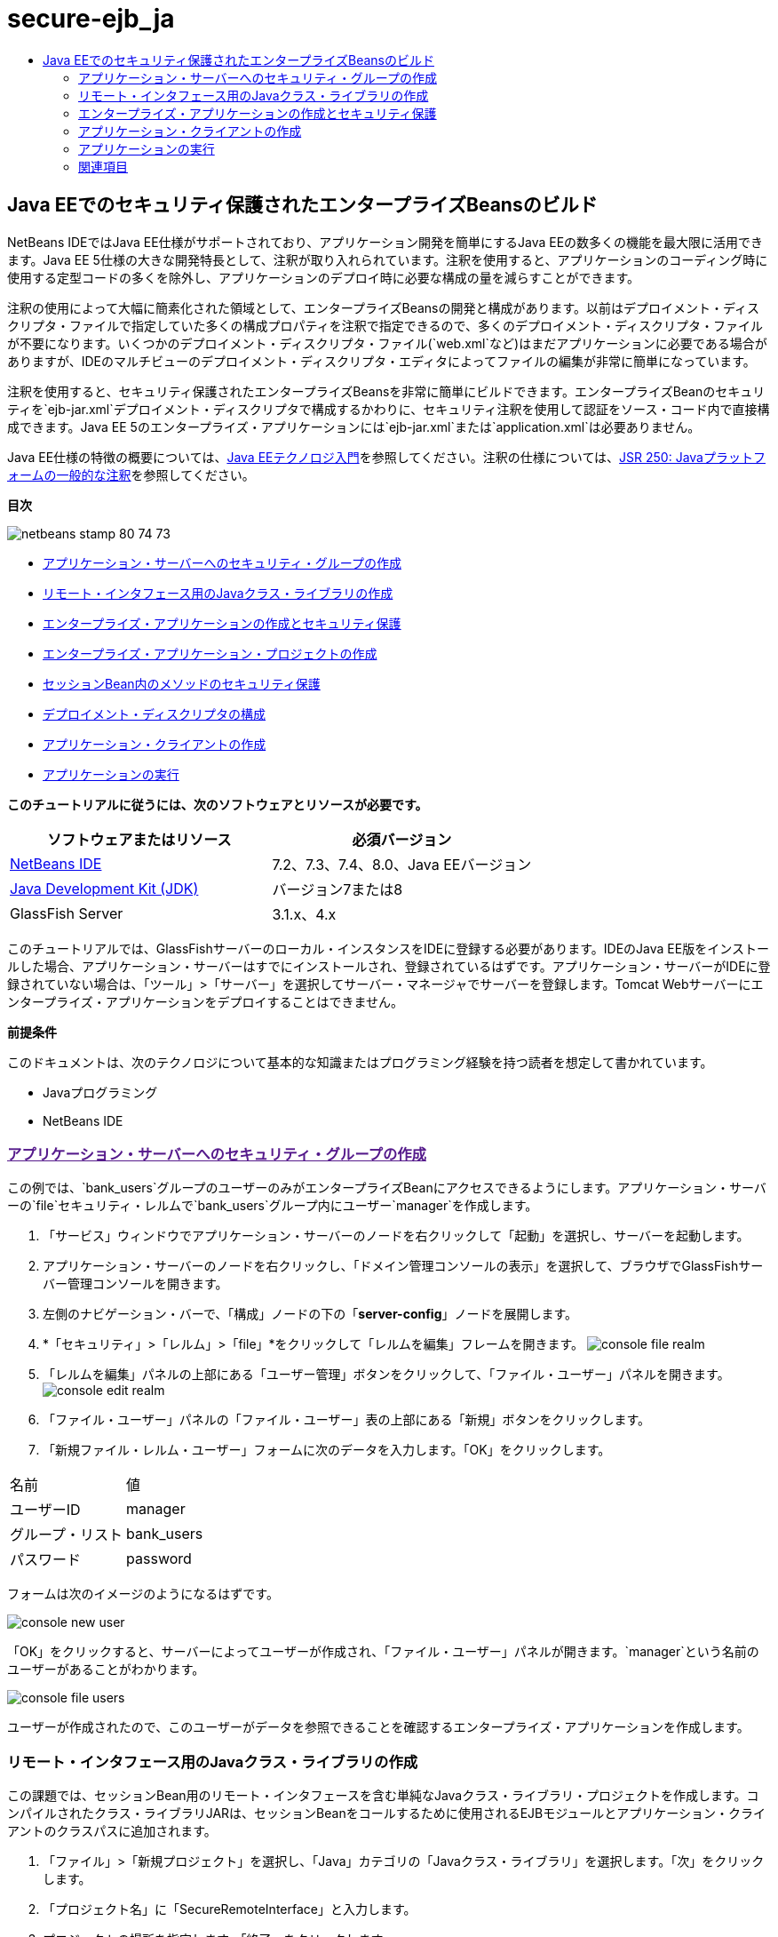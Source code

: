 // 
//     Licensed to the Apache Software Foundation (ASF) under one
//     or more contributor license agreements.  See the NOTICE file
//     distributed with this work for additional information
//     regarding copyright ownership.  The ASF licenses this file
//     to you under the Apache License, Version 2.0 (the
//     "License"); you may not use this file except in compliance
//     with the License.  You may obtain a copy of the License at
// 
//       http://www.apache.org/licenses/LICENSE-2.0
// 
//     Unless required by applicable law or agreed to in writing,
//     software distributed under the License is distributed on an
//     "AS IS" BASIS, WITHOUT WARRANTIES OR CONDITIONS OF ANY
//     KIND, either express or implied.  See the License for the
//     specific language governing permissions and limitations
//     under the License.
//

= secure-ejb_ja
:jbake-type: page
:jbake-tags: old-site, needs-review
:jbake-status: published
:keywords: Apache NetBeans  secure-ejb_ja
:description: Apache NetBeans  secure-ejb_ja
:toc: left
:toc-title:

== Java EEでのセキュリティ保護されたエンタープライズBeansのビルド

NetBeans IDEではJava EE仕様がサポートされており、アプリケーション開発を簡単にするJava EEの数多くの機能を最大限に活用できます。Java EE 5仕様の大きな開発特長として、注釈が取り入れられています。注釈を使用すると、アプリケーションのコーディング時に使用する定型コードの多くを除外し、アプリケーションのデプロイ時に必要な構成の量を減らすことができます。

注釈の使用によって大幅に簡素化された領域として、エンタープライズBeansの開発と構成があります。以前はデプロイメント・ディスクリプタ・ファイルで指定していた多くの構成プロパティを注釈で指定できるので、多くのデプロイメント・ディスクリプタ・ファイルが不要になります。いくつかのデプロイメント・ディスクリプタ・ファイル(`web.xml`など)はまだアプリケーションに必要である場合がありますが、IDEのマルチビューのデプロイメント・ディスクリプタ・エディタによってファイルの編集が非常に簡単になっています。

注釈を使用すると、セキュリティ保護されたエンタープライズBeansを非常に簡単にビルドできます。エンタープライズBeanのセキュリティを`ejb-jar.xml`デプロイメント・ディスクリプタで構成するかわりに、セキュリティ注釈を使用して認証をソース・コード内で直接構成できます。Java EE 5のエンタープライズ・アプリケーションには`ejb-jar.xml`または`application.xml`は必要ありません。

Java EE仕様の特徴の概要については、link:javaee-intro.html[Java EEテクノロジ入門]を参照してください。注釈の仕様については、link:http://jcp.org/en/jsr/detail?id=250[JSR 250: Javaプラットフォームの一般的な注釈]を参照してください。

*目次*

image:netbeans-stamp-80-74-73.png[title="このページの内容は、NetBeans IDE 7.2、7.3、7.4および8.0に適用されます"]

* link:#ex2[アプリケーション・サーバーへのセキュリティ・グループの作成]
* link:#ex2b[リモート・インタフェース用のJavaクラス・ライブラリの作成]
* link:#ex3[エンタープライズ・アプリケーションの作成とセキュリティ保護]
* link:#ex3a[エンタープライズ・アプリケーション・プロジェクトの作成]
* link:#ex3b[セッションBean内のメソッドのセキュリティ保護]
* link:#ex3c[デプロイメント・ディスクリプタの構成]
* link:#ex4[アプリケーション・クライアントの作成]
* link:#ex5[アプリケーションの実行]

*このチュートリアルに従うには、次のソフトウェアとリソースが必要です。*

|===
|ソフトウェアまたはリソース |必須バージョン 

|link:https://netbeans.org/downloads/index.html[NetBeans IDE] |7.2、7.3、7.4、8.0、Java EEバージョン 

|link:http://www.oracle.com/technetwork/java/javase/downloads/index.html[Java Development Kit (JDK)] |バージョン7または8 

|GlassFish Server |3.1.x、4.x 
|===

このチュートリアルでは、GlassFishサーバーのローカル・インスタンスをIDEに登録する必要があります。IDEのJava EE版をインストールした場合、アプリケーション・サーバーはすでにインストールされ、登録されているはずです。アプリケーション・サーバーがIDEに登録されていない場合は、「ツール」>「サーバー」を選択してサーバー・マネージャでサーバーを登録します。Tomcat Webサーバーにエンタープライズ・アプリケーションをデプロイすることはできません。

*前提条件*

このドキュメントは、次のテクノロジについて基本的な知識またはプログラミング経験を持つ読者を想定して書かれています。

* Javaプログラミング
* NetBeans IDE

=== link:[アプリケーション・サーバーへのセキュリティ・グループの作成]

この例では、`bank_users`グループのユーザーのみがエンタープライズBeanにアクセスできるようにします。アプリケーション・サーバーの`file`セキュリティ・レルムで`bank_users`グループ内にユーザー`manager`を作成します。

1. 「サービス」ウィンドウでアプリケーション・サーバーのノードを右クリックして「起動」を選択し、サーバーを起動します。
2. アプリケーション・サーバーのノードを右クリックし、「ドメイン管理コンソールの表示」を選択して、ブラウザでGlassFishサーバー管理コンソールを開きます。
3. 左側のナビゲーション・バーで、「構成」ノードの下の「*server-config*」ノードを展開します。
4. *「セキュリティ」>「レルム」>「file」*をクリックして「レルムを編集」フレームを開きます。
image:console-file-realm.png[title="アプリケーション・サーバーの管理コンソールでのfileレルム・ノードの選択"]
5. 「レルムを編集」パネルの上部にある「ユーザー管理」ボタンをクリックして、「ファイル・ユーザー」パネルを開きます。
image:console-edit-realm.png[title="アプリケーション・サーバーの管理コンソールの「レルムを編集」パネル・ノード"]
6. 「ファイル・ユーザー」パネルの「ファイル・ユーザー」表の上部にある「新規」ボタンをクリックします。
7. 「新規ファイル・レルム・ユーザー」フォームに次のデータを入力します。「OK」をクリックします。
|===

|名前 |値 

|ユーザーID |manager 

|グループ・リスト |bank_users 

|パスワード |password 
|===

フォームは次のイメージのようになるはずです。

image:console-new-user.png[title="アプリケーション・サーバーの管理コンソールの新規ファイル・レルム・ユーザー・パネル"]

「OK」をクリックすると、サーバーによってユーザーが作成され、「ファイル・ユーザー」パネルが開きます。`manager`という名前のユーザーがあることがわかります。

image:console-file-users.png[title="ユーザーの一覧が表示された管理コンソールのファイル・ユーザー・パネル"]

ユーザーが作成されたので、このユーザーがデータを参照できることを確認するエンタープライズ・アプリケーションを作成します。

=== リモート・インタフェース用のJavaクラス・ライブラリの作成

この課題では、セッションBean用のリモート・インタフェースを含む単純なJavaクラス・ライブラリ・プロジェクトを作成します。コンパイルされたクラス・ライブラリJARは、セッションBeanをコールするために使用されるEJBモジュールとアプリケーション・クライアントのクラスパスに追加されます。

1. 「ファイル」>「新規プロジェクト」を選択し、「Java」カテゴリの「Javaクラス・ライブラリ」を選択します。「次」をクリックします。
2. 「プロジェクト名」に「SecureRemoteInterface」と入力します。
3. プロジェクトの場所を指定します。「終了」をクリックします。

次の項では、エンタープライズ・アプリケーション内にセッションBeanを作成します。このセッションBeanは、リモート・インタフェースを経由してアクセスされます。セッションBeanを作成すると、IDEによって自動的にクラス・ライブラリ内にリモート・インタフェースが作成され、エンタープライズ・アプリケーションのクラスパスにクラス・ライブラリJARが追加されます。

=== エンタープライズ・アプリケーションの作成とセキュリティ保護

このエンタープライズ・アプリケーションは、クラス・ライブラリ・プロジェクト内のリモート・インタフェースを経由してアクセスされる単純なセッションBeanで構成されます。

==== エンタープライズ・アプリケーション・プロジェクトの作成

この課題では、EJBモジュールを含むエンタープライズ・アプリケーションを作成します。

1. 「ファイル」>「新規プロジェクト」([Ctrl]-[Shift]-[N]、Macの場合は[⌘]-[Shift]-[N])を選択し、「Java EE」カテゴリから「エンタープライズ・アプリケーション」テンプレートを選択します。「次」をクリックします。
2. 「プロジェクト名」に「*Secure*」と入力し、「プロジェクトの場所」を設定します。
3. 専用フォルダを使用するオプションが選択されている場合は選択解除します。

このチュートリアルでは、ライブラリを他のユーザーまたはプロジェクトと共有する必要がないので、プロジェクト・ライブラリを専用のフォルダにコピーする理由はほとんどありません。

「次」をクリックします。
4. サーバーをGlassFishに設定し、Java EEバージョンをJava EE 6に設定します。
5. 「EJBモジュールを作成」を選択し、「Webアプリケーション・モジュールを作成」を選択解除します。「終了」をクリックします。
image:new-entapp-wizard.png[title="アプリケーション・サーバーの管理コンソールの新規ファイル・レルム・ユーザー・パネル"]

==== セッションBean内のメソッドのセキュリティ保護

この課題では、EJBモジュール・プロジェクト内にセッションBeanを作成します。このセッションBeanでは、特別な処理は行いません。サンプルの残高を返すのみです。`getStatus`メソッドを作成し、`@RolesAllowed`注釈を付けることでメソッドBeanをセキュリティ保護し、メソッドへのアクセスを許可するセキュリティ・ロールを指定します。このセキュリティ・ロールはアプリケーションで使用され、サーバーのユーザーやグループと同じではありません。後でデプロイメント・ディスクリプタを構成するときに、セキュリティ・ロールをユーザーとグループにマップします。

セキュリティ注釈はクラス内のメソッドごとに、またはクラス全体に適用できます。この単純な課題では、`@RolesAllowed`注釈をメソッドに付けますが、Java EE仕様では、エンタープライズBeansで使用できるセキュリティ注釈が他にも定義されています。

1. 「プロジェクト」ウィンドウでEJBモジュールのノード(Secure-ejb)を右クリックし、「新規」>「セッションBean」を選択します。
2. Bean名に「*AccountStatus*」と入力し、パッケージに「*bean*」と入力します。
3. インタフェースのタイプとして「プロジェクトでのリモート」を選択します。
4. ドロップダウン・リストで「SecureRemoteInterface」を選択します。「終了」をクリックします。
image:new-sessionbean-wizard.png[title="新規セッションBeanウィザードで選択されたリモート・インタフェース"]

「終了」をクリックすると、IDEによって`AccountStatus`クラスが作成され、ファイルがソース・エディタで開きます。

また、IDEによってSecureRemoteInterfaceクラス・ライブラリ・プロジェクト内の`bean`パッケージのBeanのために`AccountStatusRemote`リモート・インタフェースが作成され、EJBモジュール・プロジェクトのクラスパスにSecureRemoteInterfaceクラス・ライブラリJARが追加されます。

image:projects-window-bean.png[title="セッションBeanとクラスパス上のクラス・ライブラリを示す「プロジェクト」ウィンドウ"]

EJBモジュールの「プロパティ」ダイアログ・ボックスの「ライブラリ」カテゴリを開くと、このJARがコンパイル時ライブラリに追加されていることがわかります。

5. ソース・エディタで次のフィールド宣言(太字部分)を`AccountStatus`に追加します。
[source,java]
----

public class AccountStatus implements AccountStatusRemote {
    *private String amount = "250";*
----
6. ソース・エディタで、クラス内を右クリックして「コードを挿入」([Alt]-[Insert]、Macの場合は[Ctrl]-[I])を選択し、「ビジネス・メソッドを追加」を選択して「ビジネス・メソッドを追加」ダイアログ・ボックスを開きます。
7. メソッド名に「*getStatus*」と入力し、戻り型を`String`に設定します。

ビジネス・メソッドが自動的にリモート・インタフェースに公開されます。

8. ソース・エディタで次に示す太字の行を`getStatus`メソッドに追加します。
[source,java]
----

public String getStatus() {
*    return "The account contains $" + amount;*
}
----
9. 次に示す太字の部分を入力して`getStatus`メソッドに注釈を付けます。*@RolesAllowed({"USERS"})*
[source,java]
----

public String getStatus() {
----

この注釈は、セキュリティ・ロール`USERS`のユーザーのみが`getStatus`メソッドにアクセスできることを示します。

10. エディタ内を右クリックして「インポートを修正」([Alt]-[Shift]-[I]、Macの場合は[⌘]-[Shift]-[I])を選択し、変更内容を保存します。ファイルに`javax.annotation.security.RolesAllowed`が追加されていることを確認します。

==== デプロイメント・ディスクリプタの構成

Java EEエンタープライズ・アプリケーションには通常、`ejb-jar.xml`などのデプロイメント・ディスクリプタ・ファイルは必要ありません。「Secure-ejb」または「Secure」エンタープライズ・アプリケーションの下にある「構成ファイル」ノードを展開すると、デプロイメント・ディスクリプタがないことがわかります。注釈を使用して、`ejb-jar.xml`内で構成されていたプロパティの多くを指定できます。この例では、セッションBean内で`@RolesAllowed`注釈を使用してEJBメソッドにセキュリティ・ロールを指定しました。

ただし、アプリケーションにセキュリティを構成するときは、デプロイメント・ディスクリプタでいくつかプロパティを指定する必要があります。この例では、エンタープライズ・アプリケーションで使用しているセキュリティ・ロール(`USERS`)を、アプリケーション・サーバーで構成したユーザーとグループにマップする必要があります。アプリケーション・サーバーに`bank_users`グループを作成したので、このグループをエンタープライズ・アプリケーション内のセキュリティ・ロール`USERS`にマップする必要があります。これを行うには、エンタープライズ・アプリケーション用の`glassfish-application.xml`デプロイメント・ディスクリプタを編集します。

エンタープライズ・アプリケーションは、実行のためにデプロイメント・ディスクリプタが必要ないので、デプロイメント・ディスクリプタはデフォルトで作成されていません。そのため、最初にデプロイメント・ディスクリプタ・ファイルを作成し、次にそのファイルをマルチビュー・エディタで編集してセキュリティ・ロール・マッピングを構成する必要があります。

1. 「Secure」エンタープライズ・アプリケーション・プロジェクトを右クリックし、「新規」>「その他」を選択して新規ファイル・ウィザードを開きます。

または、メイン・メニューから「ファイル」>「新規ファイル」を選択して新規ファイル・ウィザードを開くこともできます。その場合は、必ず「プロジェクト」ドロップダウン・リストで「Secure」プロジェクトを選択してください。

2. 「GlassFish」カテゴリで「GlassFishディスクリプタ」ファイル・タイプを選択します。「次」をクリックします。
image:new-gf-descriptor.png[title="新規ファイル・ウィザードの「GlassFishディスクリプタ」ファイル・タイプ"]
3. ウィザードのデフォルト値を受け入れ、「終了」をクリックします。

「終了」をクリックすると、IDEによって`glassfish-application.xml`が作成され、ファイルがマルチビュー・エディタで開きます。

「プロジェクト」ウィンドウで「Secure」エンタープライズ・アプリケーション・プロジェクトのノードを展開すると、「構成ファイル」ノードの下にディスクリプタ・ファイルが作成されたことがわかります。

image:glassfish-application-descriptor.png[title="マルチビュー・エディタの「セキュリティ」タブ"]
4. マルチビュー・エディタの「セキュリティ」タブで、「セキュリティ・ロール・マッピングの追加」をクリックし、「セキュリティ・ロール名」に「*USERS*」と入力します。
5. 「グループを追加」をクリックし、ダイアログ・ボックスの「グループ名」に「*bank_users*」と入力します。「OK」をクリックします。

エディタは次のようになっているはずです。

image:security-tab-descriptor.png[title="マルチビュー・エディタの「セキュリティ」タブ"]
6. 変更を保存します。

マルチビュー・エディタ内の「XML」タブをクリックして、デプロイメント・ディスクリプタ・ファイルをXMLビューに表示できます。デプロイメント・ディスクリプタ・ファイルに次の内容が含まれることがわかります。

[source,xml]
----

<glassfish-application>
  <security-role-mapping>
    <role-name>USERS</role-name>
    <group-name>bank_users</group-name>
  </security-role-mapping>
</glassfish-application>
----

これで、`getStatus`メソッドがセキュリティ保護され、サーバー上で指定した`bank_users`グループ内のユーザーのみがこのメソッドにアクセスできます。

次に、セキュリティ設定をテストする手段が必要です。最も簡単な方法は、ユーザーにユーザー名とパスワードの入力を求める基本的なアプリケーション・クライアントを作成することです。

=== アプリケーション・クライアントの作成

この項では、`AccountStatus`セッションBeanにアクセスするための単純なアプリケーション・クライアントを作成します。リモート・インタフェース経由でBeanをコールするためにコード内で`@EJB`注釈を使用すると、アプリケーション・クライアントのクラスパスへのインタフェースを含むクラス・ライブラリJARがIDEによって自動的に追加されます。

1. 「ファイル」>「新規プロジェクト」を選択し、「Java EE」カテゴリの「エンタープライズ・アプリケーション・クライアント」を選択します。「次」をクリックします。
2. 「プロジェクト名」に「SecureAppClient」と入力します。「次」をクリックします。
3. 「エンタープライズ・アプリケーションに追加」ドロップダウン・リストで「*<なし>*」を選択します。
4. 「サーバー」ドロップダウン・リストで「GlassFish Server」を選択し、「Java EEバージョン」として「Java EE 6」または「Java EE 7」を選択します。「終了」をクリックします。

「終了」をクリックすると、`Main.java`がソース・エディタに表示されます。

5. ソース・エディタで`Main.java`ファイル内を右クリックして「コードを挿入」([Alt]-[Insert]、Macの場合は[Ctrl]-[I])を選択し、「エンタープライズBeanをコール」を選択します。
6. 「エンタープライズBeanをコール」ダイアログ・ボックスで、「Secure-ejb」ノードを展開し、「AccountStatus」を選択します。「OK」をクリックします。
image:call-enterprise-bean.png[title="「エンタープライズBeanをコール」ダイアログ・ボックスで選択されたインタフェース"]

セッションBeanを検索できるように、IDEによってアプリケーション・クライアントに次のコードが追加されます。

[source,java]
----

@EJB
private static AccountStatusRemote accountStatus;
----

「プロジェクト」ウィンドウの「ライブラリ」ノードを展開すると、IDEによってSecureRemoteInterface JARがプロジェクトのクラスパスに追加されたことがわかります。

7. `main`メソッドを変更して次のコードを追加し、変更内容を保存します。
[source,java]
----

public static void main(String[] args) {
    *System.out.println(accountStatus.getStatus());*
}
----

アプリケーション・クライアントの詳細は、link:entappclient.html[GlassFish Server上でのアプリケーション・クライアントの作成と実行]を参照してください。

=== アプリケーションの実行

これでアプリケーションの準備が完了しました。まず、エンタープライズ・アプリケーションをサーバーにデプロイします。エンタープライズ・アプリケーションをデプロイした後、アプリケーション・クライアントを実行して、エンタープライズ・アプリケーション内のメソッドがセキュリティ保護されていること、およびユーザー・ロールが正しくマップされていることをテストできます。アプリケーション・クライアントを実行すると、`bank_users`グループ内のユーザーのユーザー名とパスワードの入力を求められます。

1. 「プロジェクト」ウィンドウで「Secure」エンタープライズ・アプリケーション・プロジェクトのノードを右クリックし、「デプロイ」を選択します。

「デプロイ」をクリックすると、IDEはEARファイルをビルドし、アプリケーション・サーバーを起動し(実行されていない場合)、EARファイルをサーバーにデプロイします。

2. 「プロジェクト」ウィンドウでSecureAppClientプロジェクト・ノードを右クリックし、「実行」を選択します。ユーザー名とパスワードの入力を求めるダイアログ・ボックスが表示されます。
image:login-window.png[title="ユーザー名とパスワードの入力を求める「ログイン」ウィンドウ"]
3. ダイアログ・ボックスでユーザー名(`manager`)とパスワード(`password`)を入力し、「OK」をクリックします。「出力」ウィンドウに次のように表示されます。
[source,java]
----

The account contains 250$
----

この非常に基本的な例は、Java注釈を使用してエンタープライズBean内のメソッドをセキュリティ保護する方法を示しています。

link:/about/contact_form.html?to=3&subject=Feedback:%20Building%20Secure%20Enterprise%20Beans[このチュートリアルに関するご意見をお寄せください]


=== 関連項目

注釈およびデプロイメント・ディスクリプタを使用したエンタープライズBeanのセキュリティ保護の詳細は、次のリソースを参照してください。

* Java EE 7チュートリアルのlink:http://docs.oracle.com/javaee/7/tutorial/doc/partsecurity.htm[セキュリティ]のセクションのlink:http://docs.oracle.com/javaee/7/tutorial/doc/security-intro003.htm[コンテナのセキュリティ保護]およびlink:http://docs.oracle.com/javaee/7/tutorial/doc/security-advanced008.htm[デプロイメント・ディスクリプタを使用したセキュリティの構成]の章

NetBeans IDEを使用したJava EEアプリケーションの開発方法の詳細は、次のリソースを参照してください。

* link:javaee-intro.html[Java EEテクノロジ入門]
* link:javaee-gettingstarted.html[Java EEアプリケーションの開始]
* link:../../trails/java-ee.html[Java EEおよびJava Webの学習]

link:../../../community/lists/top.html[nbj2eeメーリング・リストに登録する]ことによって、NetBeans IDE Java EE開発機能に関するご意見やご提案を送信したり、サポートを受けたり、最新の開発情報を入手したりできます。


NOTE: This document was automatically converted to the AsciiDoc format on 2018-03-13, and needs to be reviewed.
